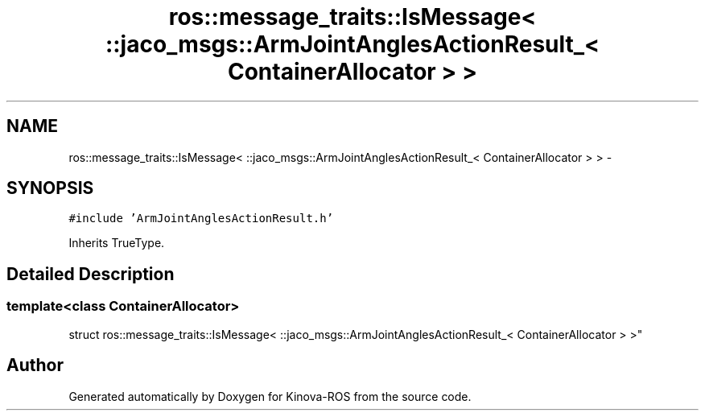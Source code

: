 .TH "ros::message_traits::IsMessage< ::jaco_msgs::ArmJointAnglesActionResult_< ContainerAllocator > >" 3 "Thu Mar 3 2016" "Version 1.0.1" "Kinova-ROS" \" -*- nroff -*-
.ad l
.nh
.SH NAME
ros::message_traits::IsMessage< ::jaco_msgs::ArmJointAnglesActionResult_< ContainerAllocator > > \- 
.SH SYNOPSIS
.br
.PP
.PP
\fC#include 'ArmJointAnglesActionResult\&.h'\fP
.PP
Inherits TrueType\&.
.SH "Detailed Description"
.PP 

.SS "template<class ContainerAllocator>
.br
struct ros::message_traits::IsMessage< ::jaco_msgs::ArmJointAnglesActionResult_< ContainerAllocator > >"


.SH "Author"
.PP 
Generated automatically by Doxygen for Kinova-ROS from the source code\&.
